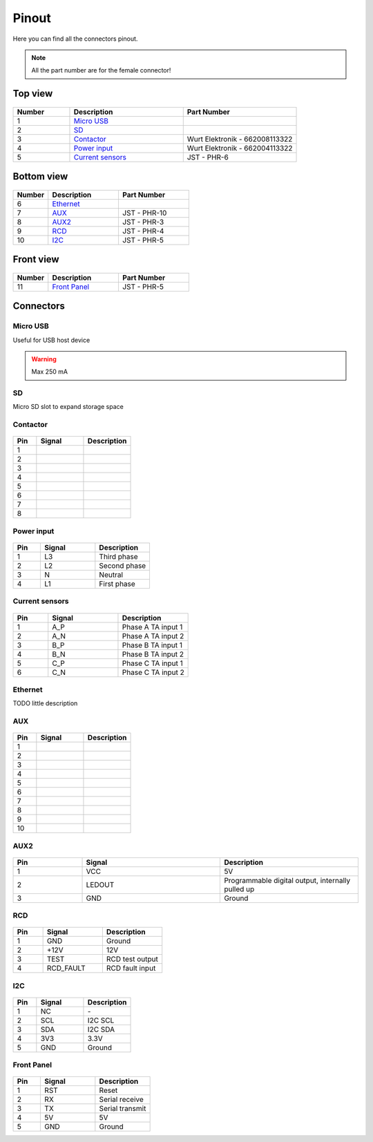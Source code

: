 ******
Pinout
******

Here you can find all the connectors pinout. 

.. note:: All the part number are for the female connector!

Top view
========

.. figure:: _img/pinout/pinout_top.jpg
   :align: center
   :width: 400px

.. csv-table::
   :widths: 10, 20, 20
   
   **Number**, **Description**, **Part Number**
   1, `Micro USB`_,
   2, SD_,
   3, Contactor_, Wurt Elektronik - 662008113322
   4, `Power input`_, Wurt Elektronik - 662004113322
   5, `Current sensors`_, JST - PHR-6

Bottom view
===========

.. figure:: _img/pinout/pinout_bottom.png
   :align: center   
   :width: 400px

.. csv-table::
   :widths: 10, 20, 20
   
   **Number**, **Description**, **Part Number**
   6, `Ethernet`_, 
   7, AUX_, JST - PHR-10
   8, AUX2_, JST - PHR-3
   9, `RCD`_, JST - PHR-4
   10, `I2C`_, JST - PHR-5

Front view
==========

.. figure:: _img/pinout/pinout_front.png
   :align: center   
   :width: 400px

.. csv-table::
   :widths: 10, 20, 20
   
   **Number**, **Description**, **Part Number**
   11, `Front Panel`_, JST - PHR-5

Connectors
==========

Micro USB
---------
Useful for USB host device

.. warning:: Max 250 mA


SD
--
Micro SD slot to expand storage space 

Contactor
---------

.. figure:: _img/pinout/contactor_connector.jpg
    :align: center
    :height: 150px

.. csv-table::
   :widths: 10, 20, 20
   
   **Pin**, **Signal**, **Description**
   1,
   2,
   3,
   4,
   5,
   6,
   7,
   8,

Power input
-----------

.. figure:: _img/pinout/pwr_connector.jpg
    :align: center
    :height: 150px

.. csv-table::
   :widths: 10, 20, 20
   
   **Pin**, **Signal**, **Description**
   1, L3, Third phase
   2, L2, Second phase
   3, N, Neutral
   4, L1, First phase

Current sensors
---------------
.. figure:: _img/pinout/curr_sensor_connector.png
    :align: center
    :height: 150px

.. csv-table::
   :widths: 10, 20, 20
   
   **Pin**, **Signal**, **Description**
   1, A_P, Phase A TA input 1
   2, A_N, Phase A TA input 2
   3, B_P, Phase B TA input 1
   4, B_N, Phase B TA input 2
   5, C_P, Phase C TA input 1
   6, C_N, Phase C TA input 2

Ethernet
--------
TODO little description

AUX
---
.. figure:: _img/pinout/aux_connector.png
    :align: center
    :height: 150px

.. csv-table::
   :widths: 10, 20, 20
   
   **Pin**, **Signal**, **Description**
   1,
   2,
   3,
   4,
   5,
   6,
   7,
   8,
   9,
   10,

AUX2
----
.. figure:: _img/pinout/aux2_connector.png
    :align: center
    :height: 150px

.. csv-table::
   :widths: 10, 20, 20
   
   **Pin**, **Signal**, **Description**
   1, VCC, 5V
   2, LEDOUT, "Programmable digital output, internally pulled up" 
   3, GND, Ground

RCD
---
.. figure:: _img/pinout/rcd_connector.png
    :align: center
    :height: 150px

.. csv-table::
   :widths: 10, 20, 20
   
   **Pin**, **Signal**, **Description**
   1, GND, Ground
   2, +12V, 12V
   3, TEST, RCD test output
   4, RCD_FAULT, RCD fault input

I2C
---
.. figure:: _img/pinout/5x1_connector.png
    :align: center
    :height: 150px

.. csv-table::
   :widths: 10, 20, 20
   
   **Pin**, **Signal**, **Description**
   1, NC, "\-"
   2, SCL, I2C SCL
   3, SDA, I2C SDA
   4, 3V3, "3.3V"
   5, GND, Ground

Front Panel
-----------
.. figure:: _img/pinout/5x1_connector.png
    :align: center
    :height: 150px

.. csv-table::
   :widths: 10, 20, 20
   
   **Pin**, **Signal**, **Description**
   1, RST, Reset
   2, RX, Serial receive
   3, TX, Serial transmit
   4, 5V, 5V
   5, GND, Ground
